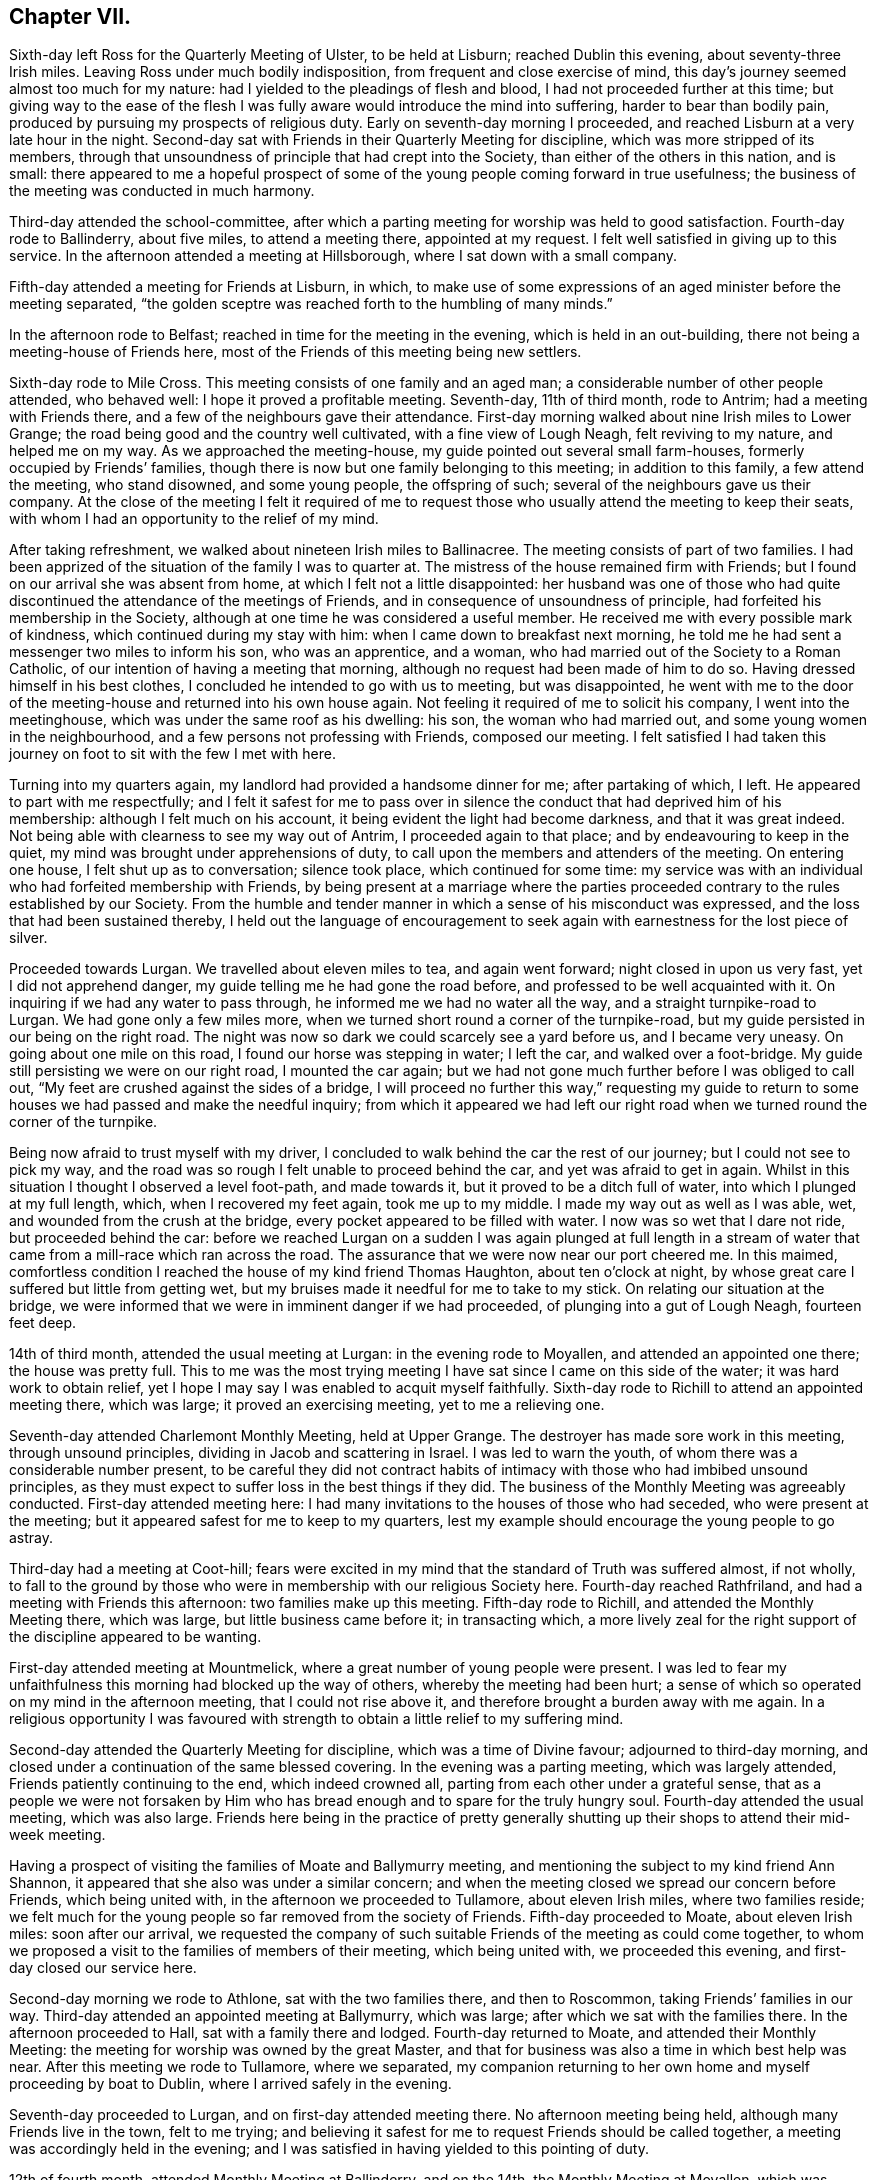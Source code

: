 == Chapter VII.

Sixth-day left Ross for the Quarterly Meeting of Ulster, to be held at Lisburn;
reached Dublin this evening, about seventy-three Irish miles.
Leaving Ross under much bodily indisposition, from frequent and close exercise of mind,
this day`'s journey seemed almost too much for my nature:
had I yielded to the pleadings of flesh and blood,
I had not proceeded further at this time;
but giving way to the ease of the flesh I was fully
aware would introduce the mind into suffering,
harder to bear than bodily pain, produced by pursuing my prospects of religious duty.
Early on seventh-day morning I proceeded,
and reached Lisburn at a very late hour in the night.
Second-day sat with Friends in their Quarterly Meeting for discipline,
which was more stripped of its members,
through that unsoundness of principle that had crept into the Society,
than either of the others in this nation, and is small:
there appeared to me a hopeful prospect of some of
the young people coming forward in true usefulness;
the business of the meeting was conducted in much harmony.

Third-day attended the school-committee,
after which a parting meeting for worship was held to good satisfaction.
Fourth-day rode to Ballinderry, about five miles, to attend a meeting there,
appointed at my request.
I felt well satisfied in giving up to this service.
In the afternoon attended a meeting at Hillsborough,
where I sat down with a small company.

Fifth-day attended a meeting for Friends at Lisburn, in which,
to make use of some expressions of an aged minister before the meeting separated,
"`the golden sceptre was reached forth to the humbling of many minds.`"

In the afternoon rode to Belfast; reached in time for the meeting in the evening,
which is held in an out-building, there not being a meeting-house of Friends here,
most of the Friends of this meeting being new settlers.

Sixth-day rode to Mile Cross.
This meeting consists of one family and an aged man;
a considerable number of other people attended, who behaved well:
I hope it proved a profitable meeting.
Seventh-day, 11th of third month, rode to Antrim; had a meeting with Friends there,
and a few of the neighbours gave their attendance.
First-day morning walked about nine Irish miles to Lower Grange;
the road being good and the country well cultivated, with a fine view of Lough Neagh,
felt reviving to my nature, and helped me on my way.
As we approached the meeting-house, my guide pointed out several small farm-houses,
formerly occupied by Friends`' families,
though there is now but one family belonging to this meeting; in addition to this family,
a few attend the meeting, who stand disowned, and some young people,
the offspring of such; several of the neighbours gave us their company.
At the close of the meeting I felt it required of me to request
those who usually attend the meeting to keep their seats,
with whom I had an opportunity to the relief of my mind.

After taking refreshment, we walked about nineteen Irish miles to Ballinacree.
The meeting consists of part of two families.
I had been apprized of the situation of the family I was to quarter at.
The mistress of the house remained firm with Friends;
but I found on our arrival she was absent from home,
at which I felt not a little disappointed:
her husband was one of those who had quite discontinued
the attendance of the meetings of Friends,
and in consequence of unsoundness of principle,
had forfeited his membership in the Society,
although at one time he was considered a useful member.
He received me with every possible mark of kindness,
which continued during my stay with him: when I came down to breakfast next morning,
he told me he had sent a messenger two miles to inform his son, who was an apprentice,
and a woman, who had married out of the Society to a Roman Catholic,
of our intention of having a meeting that morning,
although no request had been made of him to do so.
Having dressed himself in his best clothes,
I concluded he intended to go with us to meeting, but was disappointed,
he went with me to the door of the meeting-house and returned into his own house again.
Not feeling it required of me to solicit his company, I went into the meetinghouse,
which was under the same roof as his dwelling: his son, the woman who had married out,
and some young women in the neighbourhood, and a few persons not professing with Friends,
composed our meeting.
I felt satisfied I had taken this journey on foot to sit with the few I met with here.

Turning into my quarters again, my landlord had provided a handsome dinner for me;
after partaking of which, I left.
He appeared to part with me respectfully;
and I felt it safest for me to pass over in silence
the conduct that had deprived him of his membership:
although I felt much on his account, it being evident the light had become darkness,
and that it was great indeed.
Not being able with clearness to see my way out of Antrim,
I proceeded again to that place; and by endeavouring to keep in the quiet,
my mind was brought under apprehensions of duty,
to call upon the members and attenders of the meeting.
On entering one house, I felt shut up as to conversation; silence took place,
which continued for some time:
my service was with an individual who had forfeited membership with Friends,
by being present at a marriage where the parties proceeded
contrary to the rules established by our Society.
From the humble and tender manner in which a sense of his misconduct was expressed,
and the loss that had been sustained thereby,
I held out the language of encouragement to seek
again with earnestness for the lost piece of silver.

Proceeded towards Lurgan.
We travelled about eleven miles to tea, and again went forward;
night closed in upon us very fast, yet I did not apprehend danger,
my guide telling me he had gone the road before,
and professed to be well acquainted with it.
On inquiring if we had any water to pass through,
he informed me we had no water all the way, and a straight turnpike-road to Lurgan.
We had gone only a few miles more,
when we turned short round a corner of the turnpike-road,
but my guide persisted in our being on the right road.
The night was now so dark we could scarcely see a yard before us,
and I became very uneasy.
On going about one mile on this road, I found our horse was stepping in water;
I left the car, and walked over a foot-bridge.
My guide still persisting we were on our right road, I mounted the car again;
but we had not gone much further before I was obliged to call out,
"`My feet are crushed against the sides of a bridge,
I will proceed no further this way,`" requesting my guide to return
to some houses we had passed and make the needful inquiry;
from which it appeared we had left our right road when we
turned round the corner of the turnpike.

Being now afraid to trust myself with my driver,
I concluded to walk behind the car the rest of our journey;
but I could not see to pick my way,
and the road was so rough I felt unable to proceed behind the car,
and yet was afraid to get in again.
Whilst in this situation I thought I observed a level foot-path, and made towards it,
but it proved to be a ditch full of water, into which I plunged at my full length, which,
when I recovered my feet again, took me up to my middle.
I made my way out as well as I was able, wet, and wounded from the crush at the bridge,
every pocket appeared to be filled with water.
I now was so wet that I dare not ride, but proceeded behind the car:
before we reached Lurgan on a sudden I was again plunged at full length
in a stream of water that came from a mill-race which ran across the road.
The assurance that we were now near our port cheered me.
In this maimed,
comfortless condition I reached the house of my kind friend Thomas Haughton,
about ten o`'clock at night, by whose great care I suffered but little from getting wet,
but my bruises made it needful for me to take to my stick.
On relating our situation at the bridge,
we were informed that we were in imminent danger if we had proceeded,
of plunging into a gut of Lough Neagh, fourteen feet deep.

14th of third month, attended the usual meeting at Lurgan:
in the evening rode to Moyallen, and attended an appointed one there;
the house was pretty full.
This to me was the most trying meeting I have sat since I came on this side of the water;
it was hard work to obtain relief,
yet I hope I may say I was enabled to acquit myself faithfully.
Sixth-day rode to Richill to attend an appointed meeting there, which was large;
it proved an exercising meeting, yet to me a relieving one.

Seventh-day attended Charlemont Monthly Meeting, held at Upper Grange.
The destroyer has made sore work in this meeting, through unsound principles,
dividing in Jacob and scattering in Israel.
I was led to warn the youth, of whom there was a considerable number present,
to be careful they did not contract habits of intimacy
with those who had imbibed unsound principles,
as they must expect to suffer loss in the best things if they did.
The business of the Monthly Meeting was agreeably conducted.
First-day attended meeting here:
I had many invitations to the houses of those who had seceded,
who were present at the meeting; but it appeared safest for me to keep to my quarters,
lest my example should encourage the young people to go astray.

Third-day had a meeting at Coot-hill;
fears were excited in my mind that the standard of Truth was suffered almost,
if not wholly,
to fall to the ground by those who were in membership with our religious Society here.
Fourth-day reached Rathfriland, and had a meeting with Friends this afternoon:
two families make up this meeting.
Fifth-day rode to Richill, and attended the Monthly Meeting there, which was large,
but little business came before it; in transacting which,
a more lively zeal for the right support of the discipline appeared to be wanting.

First-day attended meeting at Mountmelick,
where a great number of young people were present.
I was led to fear my unfaithfulness this morning had blocked up the way of others,
whereby the meeting had been hurt;
a sense of which so operated on my mind in the afternoon meeting,
that I could not rise above it, and therefore brought a burden away with me again.
In a religious opportunity I was favoured with strength
to obtain a little relief to my suffering mind.

Second-day attended the Quarterly Meeting for discipline,
which was a time of Divine favour; adjourned to third-day morning,
and closed under a continuation of the same blessed covering.
In the evening was a parting meeting, which was largely attended,
Friends patiently continuing to the end, which indeed crowned all,
parting from each other under a grateful sense,
that as a people we were not forsaken by Him who has bread
enough and to spare for the truly hungry soul.
Fourth-day attended the usual meeting, which was also large.
Friends here being in the practice of pretty generally shutting
up their shops to attend their mid-week meeting.

Having a prospect of visiting the families of Moate and Ballymurry meeting,
and mentioning the subject to my kind friend Ann Shannon,
it appeared that she also was under a similar concern;
and when the meeting closed we spread our concern before Friends,
which being united with, in the afternoon we proceeded to Tullamore,
about eleven Irish miles, where two families reside;
we felt much for the young people so far removed from the society of Friends.
Fifth-day proceeded to Moate, about eleven Irish miles: soon after our arrival,
we requested the company of such suitable Friends of the meeting as could come together,
to whom we proposed a visit to the families of members of their meeting,
which being united with, we proceeded this evening,
and first-day closed our service here.

Second-day morning we rode to Athlone, sat with the two families there,
and then to Roscommon, taking Friends`' families in our way.
Third-day attended an appointed meeting at Ballymurry, which was large;
after which we sat with the families there.
In the afternoon proceeded to Hall, sat with a family there and lodged.
Fourth-day returned to Moate, and attended their Monthly Meeting:
the meeting for worship was owned by the great Master,
and that for business was also a time in which best help was near.
After this meeting we rode to Tullamore, where we separated,
my companion returning to her own home and myself proceeding by boat to Dublin,
where I arrived safely in the evening.

Seventh-day proceeded to Lurgan, and on first-day attended meeting there.
No afternoon meeting being held, although many Friends live in the town,
felt to me trying;
and believing it safest for me to request Friends should be called together,
a meeting was accordingly held in the evening;
and I was satisfied in having yielded to this pointing of duty.

12th of fourth month, attended Monthly Meeting at Ballinderry, and on the 14th,
the Monthly Meeting at Moyallen, which was small.
Society concerns here are at a low ebb,
yet it was evident to the humbling of some of our minds,
that the great and good Husbandman was near to help,
if there was but a willingness to accept thereof.
17th, rode to Richill, and attended Monthly Meeting there:
the meeting for worship was considered a favoured time;
and that for discipline was agreeably conducted; after which I rode to Newry.
Sixth-day evening, reached Dublin.

This evening proceeded to Waterford, and reached it on seventh-day afternoon,
about one hundred and thirty Irish miles.
Friends appeared glad to see me once more amongst them, which feeling was mutual.
First-day attended the usual meetings.
Sixth-day rode to Anner Mills.
Seventh-day walked to Clonmel: on my entering the suburbs sadness covered my mind,
feeling the bubbling up of a concern which for some
weeks past has at times been my companion.
Attended the select Quarterly Meeting:
the business of which was conducted with much solid deliberation,
and in the evening the school committee;
the care manifested for the rising generation was encouraging.

First-day attended the two meetings for worship; in the morning,
matter flowed freely through several rightly qualified instruments,
tending to inform the seeking mind, confirm the doubting,
and encourage the willing-hearted.
I left the afternoon meeting sad from a sense of unfaithfulness,
by suffering the right time for delivering what I had given me for the people to pass by,
on which account my way afterwards became quite closed up:
when shall I learn more perfect well-timed obedience?--will
my sufferings never teach me this necessary lesson?
Second-day morning the meeting for business commenced, and closed on third-day;
during the several sittings the overshadowing of the Father`'s love was evidently felt,
whereby the hearts of many were contrited,
causing expressions of gratitude sweetly to flow before we separated.

Left Clonmel after the Quarterly Meeting; reached Dublin on sixth-day,
in time to attend the committee appointed by the Yearly
Meeting to revise the rules of the Society in this nation.
I considered it a privilege to be present at the several sittings of this committee,
to hear read over the minutes of our early Friends,
in which a care was so manifest that the camp should be
preserved clean from everything of a contaminating nature,
and also to observe a revival of this concern in
those who took an active part in this committee.

Seventh-day, 29th of fourth month, attended the select Yearly Meeting,
which now consists only of the select Quarterly Meetings of Munster and Leinster,
that of Ulster being dissolved during the sorrowful
religious rebellion that raged so much in this province.
The meeting was well attended,
and many of our hearts were contrited before the Lord under a fresh sense of his mercy,
in that we have not been forgotten by him.
First-day attended Meath-street meeting in the morning: in the afternoon Sycamore-alley,
in which, if my feelings were correct, encouragement was handed out to the faithful,
both immediately and instrumentally.
Second-day morning attended the first sitting of the Yearly Meeting,
which was considered larger than usual: its concerns were conducted with unanimity,
and evident proofs that a desire for the best welfare of the Society was kept in view:
it closed on fourth-day, the 10th of the fifth month.

Fifth-day rode to Rathangan, attended Monthly Meeting there, and proceeded to Mountmelick.
Sixth-day, at my request, Friends of the meeting were called together,
before whom I spread a prospect of visiting the members and attenders oi`" their meeting,
which being united with,
and my late companion having the concurrence of her friends to proceed in a like visit,
we unitedly entered upon it on seventh-day.
Third-day was the Youths`' meeting, the first that had been held in this place;
it proved a solid and instructive season, and if properly kept up,
I doubt not but these meetings will have their service.

Fourth-day attended the Monthly Meeting,
which is composed of several particular meetings; much business came before it,
and my mind was comforted under a belief that an increase of concern was prevalent,
that the wholesome discipline established amongst us might be properly maintained.
Seventh-day we rode out of town and visited one family,
which closed our visit to families in this meeting.

First-day attended morning meeting, which proved a favoured parting opportunity.
In the afternoon rode about eight miles to Mountrath, to attend a meeting this evening;
many of the town`'s people gave their attendance: to me it was a trying meeting;
the harp being hung on the willows, no precious song of Zion could be proclaimed.
Fourth-day attended the mid-week meeting at Edenderry, where,
after deep wading I was favoured to obtain relief.

Fifth-day, accompanied by my friend William Neale, proceeded to Moyallen,
which place we reached on sixth-day evening.
Seventh-day entered upon a visit to the families of members and attenders of this meeting.
First-day attended the two meetings there.
In the morning meeting my unfaithfulness reproved me.
What a mercy it is to such erring, straying,
poor mortals as I have cause to subscribe myself, to have this good Monitor following us,
and that he is faithful in executing judgment where needful!
Second-day the Quarterly Meeting for this province commenced,
the business of which was conducted in much harmony; a favour at all times,
but especially to the Friends of this meeting,
it having been sorrowfully otherwise with them when tried with
those contentious spirits they had to bear with a few years past.
Sixth-day we were favoured to accomplish our visit,
being helped to come to a satisfactory close, having visited, we were told,
all in the neighbourhood who had not wholly deserted the meetings of Friends.

Seventh-day we proceeded towards Lurgan,
feeling drawings in my mind to make a visit to a man and woman who, amongst others,
had separated themselves from the Society several years ago.
We went to their house, had a religious opportunity with them;
and at our parting they appeared loving, acknowledging they took our visit kind:
having been enabled to clear my mind towards them, I felt truly thankful.
Taking a circuitous route to Rhone-hill to call on two young people,
similarly circumstanced with the former,
on our entering their abode they received us kindly,
and without any apparent opposition to what was offered to them;
yet the language formerly uttered forcibly impressed my mind at our parting,
"`There is no hope.`"
We reached our kind friend Thomas Greer`'s this evening,
and proposed a visit to the families of members and attenders of Grange meeting,
which being united with, we proceeded therein.
First-day morning, the meeting was large, but a time of deep inward exercise.
I felt under difficulty in opening my mouth, from a sense given me,
there were those present who might be compared to
evil spies to catch at what might be offered,
and make a handle of it to uphold their own unsoundness of principle,
but I was favoured with strength to leave the burden of the word given me, amongst them,
in which I found peace.
Fourth-day attended the midweek meeting, after which their Preparative meeting was held.

Sixth-day rode out to Cabra, about eight miles; had three sittings,
two of which were with large families; some of the youth appeared hopeful.
Returned to Dungannon; took three sittings on our way: rising early,
having numerous sittings, and keeping at it till late, I became nearly exhausted;
but if all does but close peacefully it will prove an ample reward.
This day being favoured with a comfortable account of my family,
I have cause to say with thankfulness,
it operated as a spur to my endeavours to do my Divine Master`'s work with diligence,
who is so mercifully caring for mine at home.
Seventh-day attended Monthly Meeting here:
the business appeared to be conducted under a good degree
of concern for the right ordering of the discipline,
and the meeting closed under a precious sense of the overshadowing of Divine regard.

In the evening we made two visits,
the first to a considerable number of young people
who are in the practice of attending Friends`' meetings;
the last sitting was with a family,
the heads of which had separated from Friends and attend the meeting of Separatists,
held at Dungannon; but the children continue to attend the meeting of Friends.
Believing it would accord most with my feelings,
that no message should be sent to this family,
but that I should go in the evening with the Friends who were to accompany me,
and propose the visit to the heads of the family myself;
we accordingly proceeded to the house: the man opened the door for us,
and at first looked rather coolly upon us.
I told him what had brought me to his house,
on which he readily consented to collect his wife and children,
and sit down with us himself.
My service was principally directed to the parents,
which we had good ground to believe was well received.
The man, walking with us towards my quarters, acknowledged that he took the visit kind,
believing it was well intended.
This day closed with a heart filled with thanksgiving and praise,
in that the opposing spirit in every opportunity we have yet had, where such has been,
has bowed to that all-controlling Power who is alone sufficient to bring it into subjection.

First-day morning was a solemn parting meeting with most present;
many of the young people were melted into tears, which affected my mind not a little,
hoping I had obtained a place in some of theirs;
it was a season that will not soon be forgotten by me.
Second-day, closed this arduous engagement.

In the afternoon we left my kind friend Thomas Greer`'s, and went to Richill,
where sadness was again my clothing,
from a belief it would be unsafe for me to quit this neighbourhood
without attempting an interview with an individual,
on whose account my mind had at times been brought under exercise,
he having separated himself from Friends.
I formed an acquaintance with him in years past, when he attended London Yearly Meeting,
and travelled in the work of the ministry in England, to the satisfaction of Friends.
We left our quarters early on third-day morning,
and reached his residence in time to see him.
On his entering the room where we were,
I told him I was come to breakfast with him unasked:
his countenance told me I was an unwelcome guest; but I was, in adorable mercy,
kept above discouragement,
although he manifested the greatest unwillingness to enter into conversation with me;
but by endeavouring to do my best in unburdening my mind,
I was strengthened to declare what appeared to be
the counsel of my Divine Master respecting him,
and constrained to put the query to him,
why it was that the gift in the ministry which he once exercised acceptably,
was either lying dormant or had been taken away from him;
earnestly entreating him to be willing to search into the cause hereof.
He said there was no openness in the minds of the people to receive what he had to offer.
I earnestly entreated him to consider well if he had not blocked up his
own way in the minds of those who once gladly received his ministry;
if so he must expect, unless a place of true repentance was mercifully granted him,
the consequences with respect to himself would be dreadful in a future day,
warning him against persisting to make the way difficult
for his children to get to the meetings of Friends:
one of his sons, a hopeful young man, proposed going a few miles with us,
but to this the father objected.

Third-day, travelling over the mountains to Dundalk,
afforded me an opportunity to turn over some leaves of my time for a few weeks past,
which furnished fresh cause for humble thankfulness
in that I had been so cared for by Him,
without whose permission a sparrow falls not to the ground.
Recurring to the embarrassment I was introduced into during,
and at the close of the Yearly Meeting;
through some injudicious observations from some members
of society in my native land reaching me,
stating it was considered time for me to return,
I esteemed it a great mercy that I was preserved from so doing,
as in all probability I should have done had I been left to myself,
and thereby taken a burden home with me, hard to bear,
although wilful disobedience might not have attached to me.
Fifth-day proceeded to Enniscorthy,
and on seventh-day attended the select Quarterly Meeting there.

We were favoured with a comfortable sitting together.
At this meeting I gave Friends an account of some
of my proceedings since the Yearly Meeting,
with the outline of my future prospects of religious service in this land,
entreating them to be willing to enter into my situation and to
express their feelings as to my proceeding further or not,
being quite resigned to return home if it was the mind of the meeting I should do so.
Friends were united in judgment,
it was right to leave me at liberty to pursue my
prospects of religious duty amongst them,
and I was enabled to take fresh courage to proceed as Truth opened the way.

In the evening attended the Provincial school committee,
in which I was comforted to observe the care manifested for the welfare of the children.
First-day, the meeting this morning was largely attended;
in which I believe many were favoured,
not only to see the need of renewing their covenants,
but also experienced ability in mercy given to do so.
May they be confirmed by sacrifice, is what I earnestly desired for myself,
and all who were so wise as to join in with these
offers of Divine help thus in mercy extended.
The afternoon meeting was attended by many of the town`'s people,
and held long in silence; towards the close some offerings were made:
the meeting separated much in the quiet,
and under a humbling sense of the fresh extension of Divine regard to us.
Second-day morning the Quarterly Meeting for discipline commenced,
at which we had a numerous company of young people of both sexes.
Holy help being mercifully vouchsafed,
the minds of many were introduced into a right exercise for the support
of the discipline established amongst us in the ordering of Divine wisdom:
the meeting closed under a grateful sense hereof.
After the close of the meeting, I requested some Friends of Dublin to stop,
before whom I spread the situation of the meetings of Upper Grange,
Richill and Ballinderry, relative to Friends`' books,
there appearing a want of them in these meetings,
to lend to such members and attenders of meeting
who were not of ability to purchase for themselves.

Fifth-day, 29th of sixth month, attended the usual meeting at Waterford,
in which the Divine presence being mercifully near,
prepared the minds of those who were called to take an active part in the Monthly Meeting,
which succeeded this meeting,
whereby the several matters that came before it were conducted in true religious harmony;
although as respected myself, through a fear of saying too much,
I left the meeting under a sense of condemnation.

First-day the usual meetings to me were trying parting opportunities.
Second-day evening I went on board a packet bound for Milford-haven,
weighed anchor about ten o`'clock, and after a very boisterous passage,
was favoured to reach Milford-haven the next day at noon.
Fourth-day attended the Monthly Meeting there, which was very small,
after which walked to Haverfordwest, about eight miles, and next day to Carmarthen.
In consequence of rain, the roads were very deep and miry in places,
which made it difficult getting along;
yet feeling most easy to pursue this mode of travelling, by seeking for Divine support,
my trials were rendered less difficult than otherwise would have been the case.

First-day attended meeting at Swansea, which was small;
yet I felt comforted in sitting with these few, under a consoling hope,
that a good degree of a right concern was maintained for the support of Truth`'s testimonies.
In the afternoon rode to Neath, and attended the evening meeting,
where I found a few well-concerned members of our religious Society.

Third-day walked to Pontypool, and attended the Monthly Meeting there,
consisting of five men.
The little business that came before the meeting was agreeably conducted:
I felt well satisfied my lot was cast with Friends here.
Late this evening, the 14th of seventh month, I was favoured to reach Bristol safely,
having walked about thirty-four miles.
Sixth-day, I reached my own home, where I was favoured to find all things well;
for which blessing may I never be wanting in rendering to the Lord his due,
unreserved obedience and praise.

1810+++.+++ At the Monthly Meeting in the second month,
I informed my friends of an apprehension of further service in Ireland,
on which account a certificate was ordered to be produced at the next Monthly Meeting:
this prospect of duty being thus far disposed of,
I apprehended it was right for me also to inform
my friends of a religious prospect with which,
for several years, I had been exercised, of a yet more trying and humiliating nature,
viz: paying a visit to New South Wales; the performance of which I viewed at a distance,
but believed the time was come for me to inform my friends; as I could not doubt,
from the feelings of my mind when the subject was brought before me,
there was an individual or individuals under a similar concern;
and that if they faithfully gave up to the service
I should be provided with a companion in the engagement,
never having been able to see that it would be required of me to proceed alone.

At the Quarterly Meeting in the third month I opened my prospect of visiting Ireland.
The meeting liberating me, on the 29th of the third month,
I again left my dear wife and family in the Lord`'s keeping,
in company with my dear friend, Benjamin White, of Buckingham Monthly Meeting,
Pennsylvania, then on a religious visit to these nations.
We left London this evening by coach for Holyhead.

At Stoken Church our coachman covered up his lamps
to prevent a coachman behind us seeing where he was,
that he might not pass us: the night being very dark,
his left wheel ran upon a high bank, whereby we were nearly upset.
When a few miles from Holyhead, to avoid a rugged part of the road usually travelled,
which had been newly repaired, he took a by-road on the sand.
The tide being then flowing, we became set fast in a deep miry place: our horses,
in attempting to extricate us from our difficulty, broke their tackle, and became unruly.
One of the passengers, a very tall, stout man, took us on his back and landed us safely,
with our luggage, on a high sand-bank, surrounded by the tide, and which,
it was more than probable, would soon be covered over when the tide was at its height,
we therefore resolved to make our escape on foot, frequently wading through water,
not without considerable anxiety for our safety,
lest we ourselves should get into a quag; but we were favoured to reach the inn safe,
although very wet.

Seventh-day afternoon we went on board the packet
with flattering prospects of a short passage,
but were disappointed, not reaching Dublin until second-day morning,
much worn with fatigue;
yet I trust the retrospect will not fail to produce
thankfulness for our merciful escape from danger.
Third day attended Meath-street meeting, in which my companion was largely engaged;
expressing a few words myself, I was relieved.
At the breaking up of the meeting,
Friends manifested satisfaction at seeing me once more amongst them,
and I considered it a favour that I had left an open door.
This evening my companion and myself separated, he remained at Dublin,
and I left by coach for Clonmel, and reached Anner Mills, on fourth-day afternoon.

Fifth-day attended an adjournment of the Monthly Meeting at Clonmel,
in which I opened my prospect to visit the drinking-houses in that town and its neighbourhood;
which, after obtaining much solid consideration,
was referred to the members of the select meeting, who, after mature deliberation,
set me at liberty to pursue my prospect; Isaac Jacob, a beloved brother,
in the station of an elder, giving up to accompany me.
My poor body needing recruiting before I entered on this arduous engagement,
I concluded not to proceed until second-day.
First-day morning attended meeting here, in which our holy Redeemer,
in adorable mercy condescended to fulfill his gracious promise, which,
when mercifully vouchsafed to the truly devoted mind, is enough!
The afternoon meeting was a season in which cause for encouragement
to persevere in the right way of the Lord was evidently to be felt.
Second-day morning, having passed a sleepless night, enfeebling both to body and mind,
I felt in my own apprehension unequal to encounter the day`'s work before me,
but by looking to that Almighty Power who has promised to be strength in weakness,
encouragement was received to make the attempt.
When my kind companion arrived at my quarters for us to proceed,
the sight of him almost upset me, but being sensible that nothing short of a quiet,
cheerful submission on my part to the humiliating task before me would effect my acquittal,
we moved towards the bridge.
Our first visit proved open and satisfactory, as was the case throughout the day,
during which we were enabled to pay thirty visits; I say enabled,
for nothing short of Divine interference could thus have
made way for us in the minds of those we sat with.

Third-day we accomplished twenty-nine visits;
what was communicated appeared to be kindly, and in some instances, gratefully received.
At one place the head of the family pressed me to accept of two half-crown pieces,
saying, she offered it as a mark of her gratitude,
and manifested disappointment at its being refused.
It appearing to us better that no previous information of
our intention should be given to the parties to be visited,
their outward matters were not generally so arranged
as to allow of much time being spent in a pause;
it felt the more necessary to have the eye of the mind kept single,
and the bent of it continually directed to Him, from whom only help can come,
to minister in due time to the states of those we are called to labour with.
Frequent interruptions also occurred from the calls of customers;
these suspensions in the midst of a communication would have been very trying,
unless the all-supporting arm of Omnipotence was steadily relied on.

Fourth-day,
this visit closed under feelings of reverent thankfulness
that we had been mercifully cared for.
My companion used often to say,
it seemed as if the Good Master went into the houses before us to prepare the way,
in which sentiment I could heartily unite.
Such were the feelings of solemnity we met with on entering the houses,
and when sitting with the keepers of them and their customers,
that at times it seemed much like paying a family visit amongst Friends.
We next paid a visit to the mayor, who received us kindly,
heard my remarks with attention,
and expressed his desire to promote the work I had been engaged in:
fresh cause to seek for a disposition to set up the Ebenezer,
by abiding in that state in which the creature is abased and prostrated as into the dust.

Fifth-day attended an adjournment of the Monthly Meeting,
at which I gave in a report of my proceedings.
I began to feel like a vessel that had been unladen of a heavy cargo,
but accompanied with this caution, to take care to keep the ballast in the vessel,
as a vessel without ballast is in danger of being
upset by every wind it may have to contend with.
I humbly hope I may say I was made truly thankful for this
proof that the good Remembrancer was near.

Sixth-day morning I left Anner Mills, and proceeded towards the Ninemile House:
our first stopping place was Kilcash; and on our alighting,
we were informed the landlord and his wife were in bed;
as we had no intention of spending money in their house,
calling them up appeared trying to me.
I endeavoured to proceed on our way, but I became sensible this would not make for peace,
so I ventured to have the keepers of the house called, and after waiting a short time,
they gave us their company.
They manifested an agreeable disposition and willingness to receive what was communicated,
and acknowledged in a feeling manner their sense
of the necessity of attending to what had been said,
and their thankfulness that they had not been passed by.
We proceeded about two miles further and made a halt again:
from the appearance of the man of the house I anticipated some difficulty,
but by keeping in the patience, the way gradually opened to obtain relief,
and the man appeared well satisfied, saying,
his own bishop could not have advised him more fully to the purpose.
We next stopped at the Nine-mile House, kept by a widow,
whose husband had been murdered a few weeks ago near his own dwelling.
We felt much for her in this trying situation, and, I trust,
were enabled to administer suitable counsel, for which she appeared thankful.
After sitting with another family, my service in this way ceased for the present.
We proceeded to Waterford; the sun broke forth brilliantly; the herbage was beautiful;
the views picturesque; all nature serene, and my mind relieved from a load of exercise.
I do not know when I have been more capable of enjoying
the wonderful works of the outward creation.
We reached Waterford in the evening, having travelled about thirty-six Irish miles.

Seventh-day I made a few calls on my friends,
but I found it needful to restrain my inclination in making these social visits,
believing they do not always tend to our own benefit or that of those we call upon,
through too easily promoting ourselves, or joining others in,
conversation of a very trifling, and consequently unprofitable nature,
instead of that retirement of mind,
that quietness and confidence in which our strength lies for the
faithful discharge of every good word and work.

First-day attended the morning meeting here,
at the close of which I produced my certificate,
and opened a prospect of visiting the drinking-houses at Kilkenny and Gallon.
After solid deliberation, I was left at liberty to pursue my apprehensions of duty,
and four Friends were nominated to assist me in the prosecution of this arduous engagement.
The afternoon meeting was large, and I trust a time of Divine favour;
at the close of which I parted from many I dearly loved in this city,
expecting never more to meet them in mutability.

On retiring to bed, the weight of what I had in prospect at Kilkenny and Gallon,
so overwhelmed me that I slept but little,
and rose next morning under such a feeling of bodily debility,
that had nature been suffered to take the rule,
I was prepared to plead to be excused from the bitter cup in prospect; but,
through adorable mercy, my head was borne above all discouragements of mind and body,
and after a solid opportunity with some Friends who came to take their leave of me,
accompanied by my very kind friends Thomas White, Joseph Jacob, Thomas Gootch,
and William Blain, we reached Kilkenny in the afternoon,
and took up our abode at an inn there.
We met with my kind friend William Neale, from near Mountrath, who was helpful to us.
After taking refreshment, we had two sittings, and then returned to our quarters;
it being evident that the morning was the best time to find the houses quiet,
and to obtain the attention of the keepers.
Being informed that the bulk of the inhabitants were Roman Catholics, and that Friends,
a few years ago, when passing through the streets of Kilkenny,
were subjected to great insult; added to my sufferings of mind,
but rather prepared me for meeting with opposition in the discharge of duty.

Third-day morning early we proceeded,
sometimes confining the visit to the keepers of the house,
and at other times sitting with the company who were drinking.
From the bigotry and superstition which prevailed in this town,
I marvelled not at my suffering when looking at Kilkenny; some telling us this day,
they were bound by their father confessor not to hear any one but him,
which they were determined to abide by: in other places we were kindly received;
and some of the opportunities abundantly compensated
for all the difficulties we had to pass through,
which were not trifling; the rude people following us,
hooting and acting as if they would have done us mischief.

Fourth-day morning we turned out again on our embassy,
and on entering the house we first visited,
my mind was under so great a load of depression,
that if I dared to have made my escape I would gladly have done it;
but the result of this visit afresh confirmed me,
how frequently we make suffering for ourselves through the want of a more steady
reliance on that Almighty Power who has the hearts of all men at his command.
We sat down with the man of the house, who received us kindly,
and gave me a full opportunity,
and at our parting manifested satisfaction with what had been communicated.
The visits this day were mostly of this description;
much openness to receive what was offered.
At one place out of the city, a man was very opposing,
but I was enabled to relieve my mind towards him.
We also had an opportunity with some soldiers and others,
who appeared attentive to what was offered, and manifested kindness towards us.
After making thirty-five visits this day, our service at Kilkenny closed.
Our being made a gazing-stock in passing through the streets,
was an occasion often to recur to the caution,
to take care to keep ballast in the vessel.

Fifth-day morning we moved towards Gallon; and called at the houses on our way there.
We had not proceeded far before we were informed the priest had
been trying to prejudice the minds of the people against us,
and to prevent our being received, in consequence of which, some houses were shut,
and where the doors were not closed against us,
there appeared but little disposition to hear.
Sometimes I felt easy to pass them by, and at other times,
after quietly hearing their reasons for refusing to sit down with us,
if matter arose in my mind which I dare not take away with me, I offered it:
in some instances where refusals were given, their minds were so wrought upon,
that at parting they appeared satisfied,
acknowledging they believed our intentions were very good.
The crowd of people that gathered round us was very interrupting,
and they behaved in an uncivilized manner; yet my mind was preserved quiet,
feeling the necessity of letting them see that my dependence was
placed on the supreme all-powerful Preserver of the universe.
About twenty sittings closed our service at Gallon.

I cannot doubt, but that amidst all the consternation the town was in,
that which was communicated in some places would be as bread cast upon the waters,
found many days hence.
A respectable looking young man followed us into one of the houses,
and was particularly addressed: I could not but believe he felt it a time of visitation.
On reaching our inn, I was introduced into fresh exercise,
from an apprehension that I must be willing to return to Kilkenny,
and attempt to obtain an interview with the Roman Catholic bishop.
I proposed to my companions our sitting down quietly together before we separated,
without disclosing to them the exercise of my mind: and it still pressing upon me,
I informed my kind companions of it, which I thought I observed tried their minds.
I therefore felt at liberty to say,
if they were willing to take my concern upon themselves,
I believed I could safely leave it there; but this they feared to do,
and we therefore returned to Kilkenny.
Believing it to be right for me to propose to my
companions to go with them to the bishop`'s house,
and endeavour to make my own way towards obtaining an interview;
we proceeded accordingly, but were informed the bishop was at dinner,
and would not be at liberty till five o`'clock.
I requested the servant to say,
that a Friend from England was desirous of speaking to him,
and that we meant to return at the time proposed.

On our arrival at the house again, we were ordered up-stairs,
where the bishop received us with great civility, ushered us into a room,
brought me a chair, placing it opposite to a sofa on which he took his seat.
My companions, Thomas White and Thomas Gootch, taking seats also,
we dropped into silence, which I broke by saying,
a visit had been paid to the drinking-houses in Kilkenny,
which I supposed he had been acquainted with, to which he replied, "`Well.`"
I observed that in performing this visit my fears, and the various reports I had heard,
were fully confirmed,
that the laity profess to believe the clergy have full power to forgive their sins,
adding, the people may be so deceived as to believe the priest has this power;
but that I did not believe it possible the clergy could believe it themselves;
and therefore as their superior, to whom the people were taught to look up for counsel,
I desired he would seek to the Almighty for help, and as he valued his own precious soul,
as ability was afforded him,
endeavour to turn the minds of the people from man unto God and Christ Jesus,
who only can forgive sins:
otherwise he would incur a load of condemnation too
heavy for him to bear in the great day of account,
when the deceiver and deceived would be all one in the sight of God,
whether actively or passively deceiving the people.
That at times when considering the subject,
it was my belief that if the Almighty had one vial of wrath more powerful than another,
it would be poured out upon those who thus deceived the people.
Here I closed for the present: he manifested great confusion, shutting his eyes,
as not being able to look me in the face.
A pause ensued, and after awhile he requested leave to say something, to which I replied,
he had heard me without interruption, and I was willing to hear him in like manner.
He began by saying, it was very indecorous and unchristian in me to come to his house,
a stranger to him and from another land, and address him in such a manner, charging him,
who was a man of so much experience in the church of God, with being a deceiver, saying,
surely I must be mistaken.
I told him it was in love to his soul, and under an apprehension of religious duty.
He called upon me to produce my authority for my mission;
I told him my authority was in my own breast: he said, conversion was a great work,
and he was not to be converted all at once.
I queried with him, "`Are not the people thus deceived?
do they not believe the clergy have power to forgive their sins?
art thou endeavouring to undeceive them,
for the clergy cannot be so deceived as to believe this power is vested in them;`"
exhorting him to be willing to cooperate with that Divine help which,
if rightly sought after by him, would be extended,
whereby ability would be received to undeceive the people; again reminding him,
that the deceiver and deceived were all one in the sight of God;
and that it continued my firm belief,
if the Almighty had one vial of his wrath more powerful than another,
it would be poured out on those who thus deceived the people,
whether actively or passively engaged therein.
He said he believed I meant well, and that he commended my principles,
but he could not say he thanked me for my visit.
I expected at times he would have turned me out of the room.
We rose from our seats to take our leave, when the bishop clasped my hand,
and holding it, paused, saying, "`I believe I may say,
I feel thankful for it;`" doubtless meaning the visit;
requesting us to take some refreshment, he kindly conducted us to the stairs again,
and we parted, never more to meet on this side eternity; for I received an account,
about twelve months after this visit, of his removal by death.

We returned to our inn rejoicing; I under a sense of faithfulness,
in cooperating with the help mercifully vouchsafed to deliver
what to me appeared to be the whole counsel of my Divine Master,
and my companions, that I was helped to get through to my own relief.
Sixth-day morning we called upon a magistrate, who had kindly offered his assistance,
should it be found necessary:
he expressed in an agreeable manner his approval of our movement, adding,
that he had been with some of those we had visited,
who manifested a desire to be more careful in future in the sale of spirits, saying,
it only remained now for the magistrates to do their part,
in which he hoped they should not be deficient,
and that he desired to be helpful to Friends at any future time.
We also made a call upon the mayor, who had likewise offered his assistance;
he also expressed his satisfaction at our proceeding
and his desire it might have its use.
My mind had looked towards a public meeting,
but not feeling it to press sufficiently upon me to justify the attempt,
we proceeded to Ballitore this afternoon.
Seventh-day, reached Dublin.

First-day morning attended Meath-street meeting, which was large.
The language of encouragement was held out to the faithful,
but an alarm sounded in a particular manner to those who were negligent
in their duty of attending our religious meetings.
The afternoon meeting at Sycamore-alley was well attended,
and owned by the great Master`'s presence.
In the evening had a religious opportunity in a Friend`'s family:
may I never be the means of putting by opportunities like these,
where way is made for them by Him whose presence alone animates
and quickens the mind to every good word and work.

Second-day, 23rd of fourth month,
attended the committee appointed to revise the minutes for
the intended Book of Discipline for Friends in this nation,
which continued its sittings until sixth-day: to me it proved an interesting time;
the care manifested for the preservation of the wholesome
discipline established amongst us,
in all its parts, was great.
Seventh-day attended the select Yearly Meeting, where I again met Benjamin White,
also Robert Fowler and John Abbot from England.

First-day, 29th of fourth month.
Sycamore-alley meeting in the morning was largely
attended by Friends from different parts of the nation,
and proved a memorable time.
Care being taken to clear the court of those who had long been in the
habit of standing in conversation after the meeting should be gathered;
it early settled down in quiet.
The afternoon meeting at Sycamore-alley was also a season of Divine favour,
calling for an increase of thankfulness.
At our quarters in the evening was a large company of Friends, chiefly young people,
and in a religious opportunity Benjamin White was largely
engaged in holding out the language of encouragement.
May it be properly remembered by fruits of faithfulness manifesting themselves;
if this should not be the case,
seeing the language cannot be more applicable to
any society of professing Christians than to us,
"`You have I known above all the families of the earth,`" must we not
expect the subsequent part of the verse will also be fulfilled,
"`I will punish you for all your transgressions.`"

Second-day, 30th of fourth month.
The Yearly Meeting for Discipline commenced its sittings
under the overshadowing of Divine regard.
Third-day attended the usual meeting for religious worship;
a season of encouragement to the youth; and to their superiors in age,
who were settled on their lees, a time of awful warning.
Sixth-day attended the usual meeting for worship, in which,
Benjamin White had good service: being too hasty in taking my seat,
I did not obtain full relief.
When shall I learn more entire dependence on that Almighty power, who,
when he puts forth, goes before,
and never will leave or forsake so long as we confide in him.

First-day the meetings at Sycamore-alley were largely attended;
a number of persons of other societies giving their company.
Second-day evening attended the closing sitting of the joint committee,
which I doubt not to many was like a feast of fat things,
under a sense whereof high praises ascended to the Great Author of these renewed blessings.
Third-day the Yearly Meeting closed as it commenced,
under a grateful sense that Divine regard continued to be with us to the end;
after which was held a parting meeting.
Fourth-day evening, Benjamin White, Robert Fowler, Robert Eaton,
Elizabeth Clibborn and myself, went on board the packet for Holyhead,
and I was favoured to reach my own home in safety, where I found all well.
